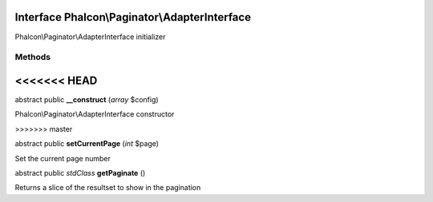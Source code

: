 Interface **Phalcon\\Paginator\\AdapterInterface**
==================================================

Phalcon\\Paginator\\AdapterInterface initializer


Methods
-------
<<<<<<< HEAD
=======

abstract public  **__construct** (*array* $config)

Phalcon\\Paginator\\AdapterInterface constructor


>>>>>>> master

abstract public  **setCurrentPage** (*int* $page)

Set the current page number



abstract public *stdClass*  **getPaginate** ()

Returns a slice of the resultset to show in the pagination



